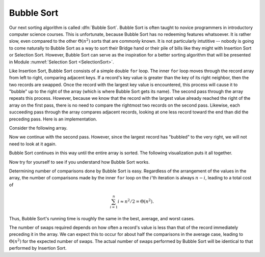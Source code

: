 .. This file is part of the OpenDSA eTextbook project. See
.. http://algoviz.org/OpenDSA for more details.
.. Copyright (c) 2012-2013 by the OpenDSA Project Contributors, and
.. distributed under an MIT open source license.

.. avmetadata::
   :author: Cliff Shaffer
   :prerequisites: Sorting, InsertionSort
   :topic: Sorting

.. index:: ! Bubble Sort

.. odsalink:: AV/slideCON.css

Bubble Sort
===========

Our next sorting algorithm is called :dfn:`Bubble Sort`.
Bubble Sort is often taught to novice programmers in
introductory computer science courses.
This is unfortunate, because Bubble Sort has no redeeming features
whatsoever.
It is rather slow, even compared to the other :math:`\Theta(n^2)`
sorts that are commonly known.
It is not particularly intutitive --
nobody is going to come naturally to Bubble Sort as a way to sort
their Bridge hand or their pile of bills like they might with
Insertion Sort or Selection Sort.
However, Bubble Sort can serve as the inspiration for a better sorting
algorithm that will be presented in
Module :numref:`Selection Sort <SelectionSort>`.

Like Insertion Sort, Bubble Sort consists of a simple double ``for``
loop.
The inner ``for`` loop moves through the record array from left to
right, comparing adjacent keys.
If a record's key value is greater than the key of its right
neighbor, then the two records are swapped.
Once the record with the largest key value is encountered, this
process will cause it to "bubble" up to the right of the array
(which is where Bubble Sort gets its name).
The second pass through the array repeats this process.
However, because we know that the record with the largest value
already reached the right of the array on the first pass, there is no
need to compare the rightmost two records on the second pass.
Likewise, each succeeding pass through the array compares adjacent
records, looking at one less record toward the end than did the
preceding pass.
Here is an implementation.

.. codeinclude:: Sorting/Bubblesort.pde 
   :tag: Bubblesort        

Consider the following array.

.. inlineav:: BubsortCON1 ss
   :output: show

Now we continue with the second pass. However, since the largest
record has "bubbled" to the very right, we will not need to look at
it again.

.. inlineav:: BubsortCON2 ss
   :output: show

Bubble Sort continues in this way until the entire array is sorted.
The following visualization puts it all together.

.. avembed:: AV/Sorting/bubblesortAV.html ss

Now try for yourself to see if you understand how Bubble Sort works.

.. avembed:: Exercises/Sorting/BubsortPRO.html ka

Determining number of comparisons done by Bubble Sort is easy.
Regardless of the arrangement of the values in the array, the number
of comparisons made by the inner ``for`` loop on the :math:`i`'th
iteration is always :math:`n-i`, leading to a total cost of

.. math::
   \sum_{i=1}^n i \approx n^2/2 = \Theta(n^2).

Thus, Bubble Sort's running time is roughly the same
in the best, average, and worst cases.

The number of swaps required depends on how often a
record's value is less than that of the record immediately preceding
it in the array.
We can expect this to occur for about half the comparisons in the
average case, leading to :math:`\Theta(n^2)` for the
expected number of swaps.
The actual number of swaps performed by Bubble Sort will be identical
to that performed by Insertion Sort.

.. avembed:: Exercises/Sorting/BubsortSumm.html ka

.. odsascript:: AV/Sorting/bubblesortCON.js
